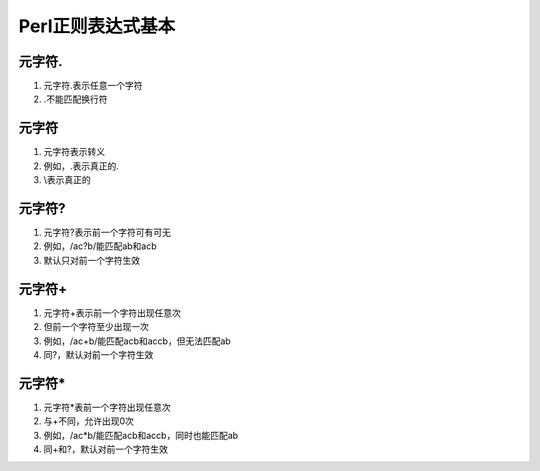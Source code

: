 Perl正则表达式基本
==================

元字符.
------------
1. 元字符.表示任意一个字符
2. .不能匹配换行符

元字符\
------------
1. 元字符\表示转义
2. 例如，\.表示真正的.
3. \\表示真正的\

元字符?
------------
1. 元字符?表示前一个字符可有可无
2. 例如，/ac?b/能匹配ab和acb
3. 默认只对前一个字符生效

元字符+
------------
1. 元字符+表示前一个字符出现任意次
2. 但前一个字符至少出现一次
3. 例如，/ac+b/能匹配acb和accb，但无法匹配ab 
4. 同?，默认对前一个字符生效

元字符*
------------
1. 元字符*表前一个字符出现任意次
2. 与+不同，允许出现0次
3. 例如，/ac*b/能匹配acb和accb，同时也能匹配ab 
4. 同+和?，默认对前一个字符生效

